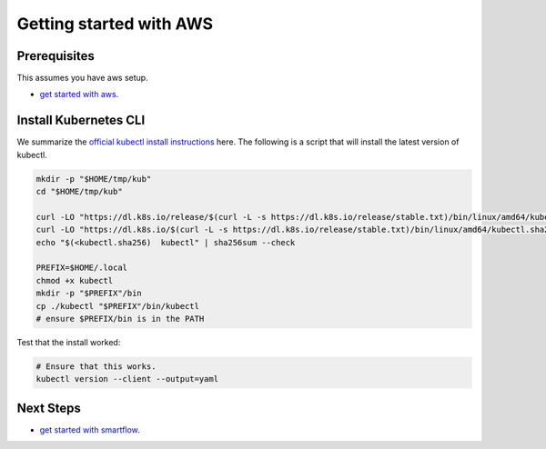 ************************
Getting started with AWS
************************


Prerequisites
-------------

This assumes you have aws setup.

* `get started with aws <getting_started_aws.rst>`_.

Install Kubernetes CLI
----------------------

We summarize the `official kubectl install instructions <https://kubernetes.io/docs/tasks/tools/#kubectl>`_ here.
The following is a script that will install the latest version of kubectl.

.. code:: bash

    mkdir -p "$HOME/tmp/kub"
    cd "$HOME/tmp/kub"

    curl -LO "https://dl.k8s.io/release/$(curl -L -s https://dl.k8s.io/release/stable.txt)/bin/linux/amd64/kubectl"
    curl -LO "https://dl.k8s.io/$(curl -L -s https://dl.k8s.io/release/stable.txt)/bin/linux/amd64/kubectl.sha256"
    echo "$(<kubectl.sha256)  kubectl" | sha256sum --check

    PREFIX=$HOME/.local
    chmod +x kubectl
    mkdir -p "$PREFIX"/bin
    cp ./kubectl "$PREFIX"/bin/kubectl
    # ensure $PREFIX/bin is in the PATH


Test that the install worked:

.. code:: bash

    # Ensure that this works.
    kubectl version --client --output=yaml



Next Steps
----------

* `get started with smartflow <../smartflow/getting_started_smartflow.rst>`_.
